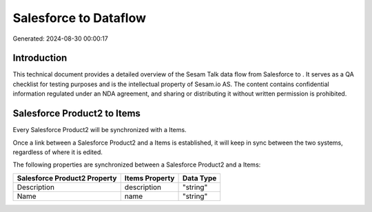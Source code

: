 =======================
Salesforce to  Dataflow
=======================

Generated: 2024-08-30 00:00:17

Introduction
------------

This technical document provides a detailed overview of the Sesam Talk data flow from Salesforce to . It serves as a QA checklist for testing purposes and is the intellectual property of Sesam.io AS. The content contains confidential information regulated under an NDA agreement, and sharing or distributing it without written permission is prohibited.

Salesforce Product2 to  Items
-----------------------------
Every Salesforce Product2 will be synchronized with a  Items.

Once a link between a Salesforce Product2 and a  Items is established, it will keep in sync between the two systems, regardless of where it is edited.

The following properties are synchronized between a Salesforce Product2 and a  Items:

.. list-table::
   :header-rows: 1

   * - Salesforce Product2 Property
     -  Items Property
     -  Data Type
   * - Description	
     - description
     - "string"
   * - Name	
     - name
     - "string"

